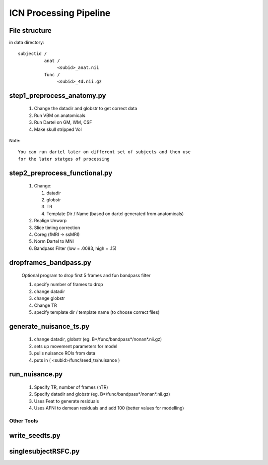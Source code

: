 ==========================
ICN Processing Pipeline
==========================

File structure
--------------

in data directory::

  subjectid /  
	    anat /
		 <subid>_anat.nii
	    func /
		 <subid>_4d.nii.gz


step1_preprocess_anatomy.py
---------------------------

  #. Change the datadir and globstr to get correct data

  #. Run VBM on anatomicals

  #. Run Dartel on GM, WM, CSF

  #. Make skull stripped Vol

Note::
  
  You can run dartel later on different set of subjects and then use
  for the later statges of processing

   
step2_preprocess_functional.py
------------------------------

  #. Change:

     #. datadir
     #. globstr
     #. TR
     #. Template Dir / Name (based on dartel generated from anatomicals)

  #. Realign Unwarp

  #. Slice timing correction

  #. Coreg  (fMRI -> ssMRI)
   
  #. Norm Dartel to MNI
  
  #. Bandpass Filter  (low = .0083, high = .15)

dropframes_bandpass.py
----------------------

  Optional program to drop first 5 frames and fun bandpass filter

  #. specify number of frames to drop

  #. change datadir

  #. change globstr

  #. Change TR

  #. specify template dir / template name (to choose correct files)


generate_nuisance_ts.py
-----------------------

  #. change datadir, globstr (eg. B*/func/bandpass*/nonan*.nii.gz)

  #. sets up movement parameters for model

  #. pulls nuisance ROIs from data 

  #. puts in ( <subid>/func/seed_ts/nuisance )


run_nuisance.py
---------------

  #. Specify TR, number of frames (nTR)

  #. Specify datadir and globstr (eg. B*/func/bandpass*/nonan*.nii.gz)

  #. Uses Feat to generate residuals

  #. Uses AFNI to demean residuals and add 100 (better values for modelling)


Other Tools
+++++++++++

write_seedts.py
---------------

singlesubjectRSFC.py
--------------------

